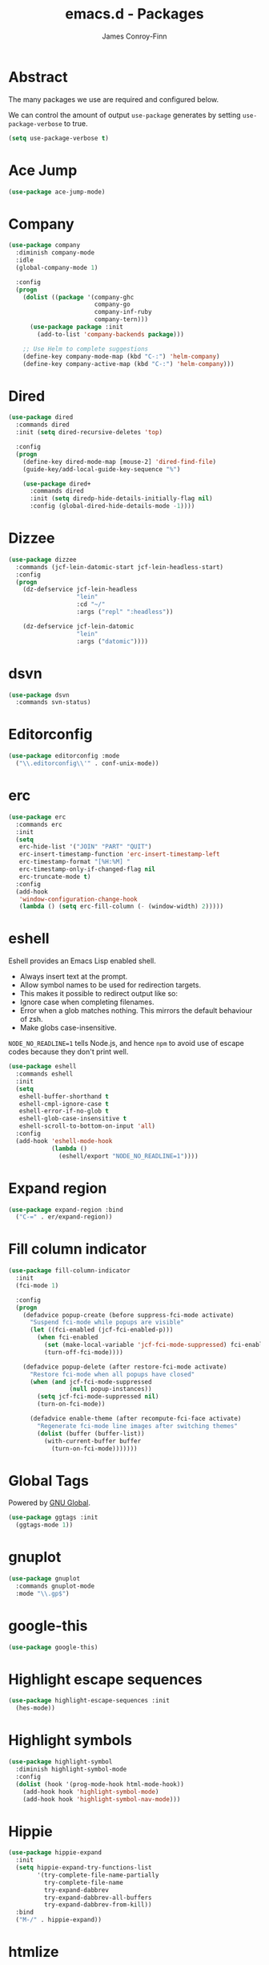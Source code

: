 #+TITLE: emacs.d - Packages
#+AUTHOR: James Conroy-Finn
#+EMAIL: james@logi.cl
#+STARTUP: content
#+OPTIONS: toc:2 num:nil ^:nil

* Abstract

  The many packages we use are required and configured below.

  We can control the amount of output ~use-package~ generates by
  setting ~use-package-verbose~ to true.

  #+begin_src emacs-lisp
    (setq use-package-verbose t)
  #+end_src

* Ace Jump

  #+begin_src emacs-lisp
    (use-package ace-jump-mode)
  #+end_src

* Company

  #+begin_src emacs-lisp
    (use-package company
      :diminish company-mode
      :idle
      (global-company-mode 1)

      :config
      (progn
        (dolist ((package '(company-ghc
                            company-go
                            company-inf-ruby
                            company-tern)))
          (use-package package :init
            (add-to-list 'company-backends package)))

        ;; Use Helm to complete suggestions
        (define-key company-mode-map (kbd "C-:") 'helm-company)
        (define-key company-active-map (kbd "C-:") 'helm-company)))
  #+end_src

* Dired

  #+begin_src emacs-lisp
    (use-package dired
      :commands dired
      :init (setq dired-recursive-deletes 'top)

      :config
      (progn
        (define-key dired-mode-map [mouse-2] 'dired-find-file)
        (guide-key/add-local-guide-key-sequence "%")

        (use-package dired+
          :commands dired
          :init (setq diredp-hide-details-initially-flag nil)
          :config (global-dired-hide-details-mode -1))))
  #+end_src

* Dizzee

  #+begin_src emacs-lisp
    (use-package dizzee
      :commands (jcf-lein-datomic-start jcf-lein-headless-start)
      :config
      (progn
        (dz-defservice jcf-lein-headless
                       "lein"
                       :cd "~/"
                       :args ("repl" ":headless"))

        (dz-defservice jcf-lein-datomic
                       "lein"
                       :args ("datomic"))))
  #+end_src
* dsvn

  #+begin_src emacs-lisp
    (use-package dsvn
      :commands svn-status)
  #+end_src

* Editorconfig

  #+begin_src emacs-lisp
    (use-package editorconfig :mode
      ("\\.editorconfig\\'" . conf-unix-mode))
  #+end_src

* erc

  #+begin_src emacs-lisp
    (use-package erc
      :commands erc
      :init
      (setq
       erc-hide-list '("JOIN" "PART" "QUIT")
       erc-insert-timestamp-function 'erc-insert-timestamp-left
       erc-timestamp-format "[%H:%M] "
       erc-timestamp-only-if-changed-flag nil
       erc-truncate-mode t)
      :config
      (add-hook
       'window-configuration-change-hook
       (lambda () (setq erc-fill-column (- (window-width) 2)))))
   #+end_src

* eshell

  Eshell provides an Emacs Lisp enabled shell.

  - Always insert text at the prompt.
  - Allow symbol names to be used for redirection targets.
  - This makes it possible to redirect output like so:
  - Ignore case when completing filenames.
  - Error when a glob matches nothing. This mirrors the default
    behaviour of zsh.
  - Make globs case-insensitive.

  ~NODE_NO_READLINE=1~ tells Node.js, and hence ~npm~ to avoid use of
  escape codes because they don't print well.

  #+begin_src emacs-lisp
    (use-package eshell
      :commands eshell
      :init
      (setq
       eshell-buffer-shorthand t
       eshell-cmpl-ignore-case t
       eshell-error-if-no-glob t
       eshell-glob-case-insensitive t
       eshell-scroll-to-bottom-on-input 'all)
      :config
      (add-hook 'eshell-mode-hook
                (lambda ()
                  (eshell/export "NODE_NO_READLINE=1"))))
  #+end_src

* Expand region

  #+begin_src emacs-lisp
    (use-package expand-region :bind
      ("C-=" . er/expand-region))
  #+end_src

* Fill column indicator

  #+begin_src emacs-lisp
    (use-package fill-column-indicator
      :init
      (fci-mode 1)

      :config
      (progn
        (defadvice popup-create (before suppress-fci-mode activate)
          "Suspend fci-mode while popups are visible"
          (let ((fci-enabled (jcf-fci-enabled-p)))
            (when fci-enabled
              (set (make-local-variable 'jcf-fci-mode-suppressed) fci-enabled)
              (turn-off-fci-mode))))

        (defadvice popup-delete (after restore-fci-mode activate)
          "Restore fci-mode when all popups have closed"
          (when (and jcf-fci-mode-suppressed
                     (null popup-instances))
            (setq jcf-fci-mode-suppressed nil)
            (turn-on-fci-mode))

          (defadvice enable-theme (after recompute-fci-face activate)
            "Regenerate fci-mode line images after switching themes"
            (dolist (buffer (buffer-list))
              (with-current-buffer buffer
                (turn-on-fci-mode)))))))
  #+end_src

* Global Tags

  Powered by [[http://www.gnu.org/software/global/][GNU Global]].

  #+begin_src emacs-lisp
    (use-package ggtags :init
      (ggtags-mode 1))
  #+end_src

* gnuplot

  #+begin_src emacs-lisp
    (use-package gnuplot
      :commands gnuplot-mode
      :mode "\\.gp$")
  #+end_src

* google-this

  #+begin_src emacs-lisp
    (use-package google-this)
  #+end_src

* Highlight escape sequences

  #+begin_src emacs-lisp
    (use-package highlight-escape-sequences :init
      (hes-mode))
  #+end_src

* Highlight symbols

  #+begin_src emacs-lisp
    (use-package highlight-symbol
      :diminish highlight-symbol-mode
      :config
      (dolist (hook '(prog-mode-hook html-mode-hook))
        (add-hook hook 'highlight-symbol-mode)
        (add-hook hook 'highlight-symbol-nav-mode)))
  #+end_src

* Hippie

  #+begin_src emacs-lisp
    (use-package hippie-expand
      :init
      (setq hippie-expand-try-functions-list
            '(try-complete-file-name-partially
              try-complete-file-name
              try-expand-dabbrev
              try-expand-dabbrev-all-buffers
              try-expand-dabbrev-from-kill))
      :bind
      ("M-/" . hippie-expand))
  #+end_src

* htmlize

  #+begin_src emacs-lisp
    (use-package htmlize)
  #+end_src

* ibuffer

   - Version-control support
   - Setup filters
   - Use human readable file sizes
   - Customise formats (toggle with ~`~)
   - Bind to "C-x C-b"

   #+begin_src emacs-lisp
     (use-package ibuffer
       :init
       (use-package ibuffer-vc
         :init
         (progn
           (setq
            ibuffer-filter-group-name-face 'font-lock-doc-face
            ibuffer-formats
            '((mark modified read-only vc-status-mini " "
                    (name 18 18 :left :elide)
                    " "
                    (size-h 9 -1 :right)
                    " "
                    (mode 16 16 :left :elide)
                    " "
                    filename-and-process)
              (mark modified read-only vc-status-mini " "
                    (name 18 18 :left :elide)
                    " "
                    (size-h 9 -1 :right)
                    " "
                    (mode 16 16 :left :elide)
                    " "
                    (vc-status 16 16 :left)
                    " "
                    filename-and-process)))

           (after-load 'ibuffer
             (define-ibuffer-column size-h
               (:name "Size" :inline t)
               (cond
                ((> (buffer-size) 1000000) (format "%7.1fM" (/ (buffer-size) 1000000.0)))
                ((> (buffer-size) 1000) (format "%7.1fk" (/ (buffer-size) 1000.0)))
                (t (format "%8d" (buffer-size))))))

           (defun ibuffer-set-up-preferred-filters ()
             (ibuffer-vc-set-filter-groups-by-vc-root)
             (unless (eq ibuffer-sorting-mode 'filename/process)
               (ibuffer-do-sort-by-filename/process)))

           (add-hook 'ibuffer-hook 'ibuffer-set-up-preferred-filters)))

       :bind
       ("C-x C-b" . ibuffer))
   #+end_src

* ido

  #+begin_src emacs-lisp
    (use-package ido
      :idle
      (progn
        (setq
         ido-auto-merge-work-directories-length 0
         ido-default-buffer-method 'selected-window
         ido-enable-flex-matching t
         ido-use-filename-at-point nil
         ido-use-virtual-buffers t)

        (ido-mode t)
        (ido-everywhere t)
        (use-package ido-vertical-mode :init (ido-vertical-mode 1))
        (use-package ido-ubiquitous :init (ido-ubiquitous-mode t))
        (use-package idomenu))

      :config
      (progn
        ;; Allow the same buffer to be open in different frames.
        ;;
        ;; http://www.reddit.com/r/emacs/comments/21a4p9/use_recentf_and_ido_together/cgbprem
        (add-hook
         'ido-setup-hook
         (lambda ()
           (define-key ido-completion-map [up] 'previous-history-element)))))
  #+end_src

* Key Chord

  #+BEGIN_QUOTE
  Key-chord lets you bind commands to combination of key-strokes. Here
  a "key chord" means two keys pressed simultaneously, or a single key
  quickly pressed twice.
  #+END_QUOTE

  http://www.emacswiki.org/emacs/KeyChord

  #+begin_src emacs-lisp
    (use-package key-chord
      :init
      (progn
        (setq key-chord-two-keys-delay 0.05)
        (key-chord-mode 1))

      :config
      (key-chord-define evil-insert-state-map "jj" 'evil-normal-state))
  #+end_src

* Multiple major modes

  #+begin_src emacs-lisp
    (use-package mmm-mode
      :commands mmm-mode
      :config
      (progn
        (setq
         mmm-global-mode 'buffers-with-submode-classes
         mmm-submode-decoration-level 0)

        (use-package mmm-auto)))
  #+end_src

* mwe-log-commands

  [[http://www.foldr.org/~michaelw/emacs/mwe-log-commands.el][~mwe-log-commands~]] is logs is designed for use during demos, logging
  keystrokes into a designated buffer, along with the command bound to
  them.

  #+begin_src emacs-lisp
    (use-package mwe-log-commands)
  #+end_src

* Page break lines

  #+begin_src emacs-lisp
    (use-package page-break-lines
      :diminish page-break-lines-mode
      :init
      (global-page-break-lines-mode))
  #+end_src

* project-local-variables

   The [[http://www.emacswiki.org/emacs/ProjectLocalVariables][~project-local-variables~]] package looks for a ~.emacs-project~
   file in your current directory, and evaluates its contents.

   This poses an obvious security risk as any arbitrary Lisp code will
   be evaluated when found.

   Consider replacing with the built-in [[http://www.emacswiki.org/emacs/DirectoryVariables][~directory-variables~]].

   #+begin_src emacs-lisp
     (use-package project-local-variables)
   #+end_src

* Projectile

   #+begin_src emacs-lisp
     (use-package projectile
       :commands (projectile-global-mode
                  projectile-mode)
       :init
       (projectile-global-mode))
   #+end_src

* recentf

  #+begin_src emacs-lisp
    (use-package recentf
      :init
      (recentf-mode 1)

      :config
      (setq
       recentf-max-saved-items 1000
       recentf-exclude '("/tmp/" "/ssh:")))
   #+end_src

* regex-tool

  #+begin_src emacs-lisp
    (use-package regex-tool)
  #+end_src

* Scratch

  When Emacs starts up, it contains a buffer named *scratch*, which
  is provided for evaluating Emacs Lisp expressions
  interactively. Its major mode is Lisp Interaction mode. You can
  also enable Lisp Interaction mode by typing ~M-x
  lisp-interaction-mode~.

  #+begin_src emacs-lisp
    (use-package scratch)
  #+end_src

* Smart mode line

  Disabled for now.

  #+begin_src emacs-lisp
    (use-package smart-mode-line
      :disabled t
      :init
      (progn
        (setq sml/theme nil)
        (sml/setup)))
  #+end_src

* SmartParens

  #+begin_src emacs-lisp
    (use-package smartparens
      :init
      (progn
        (smartparens-global-mode 1)
        (show-smartparens-global-mode +1))

      :config
      (progn
        ;; Enable smartparens everywhere
        (require 'smartparens-config)

        ;; Require and disable paredit because some packages rely on it.
        (require 'paredit)
        (disable-paredit-mode)

        (setq
         smartparens-strict-mode t
         sp-autoinsert-if-followed-by-word t
         sp-autoskip-closing-pair 'always
         sp-base-key-bindings 'paredit
         sp-hybrid-kill-entire-symbol nil)

        (sp-use-paredit-bindings))

        (sp-with-modes '(markdown-mode gfm-mode rst-mode)
          (sp-local-pair "*" "*" :bind "C-*")
          (sp-local-tag "2" "**" "**")
          (sp-local-tag "s" "```scheme" "```")
          (sp-local-tag "<"  "<_>" "</_>" :transform 'sp-match-sgml-tags))

        (sp-with-modes '(html-mode sgml-mode)
          (sp-local-pair "<" ">"))

        ;; Close a backtick with another backtick in clojure-mode
        (sp-local-pair 'clojure-mode "`" "`" :when '(sp-in-string-p))

        (sp-local-pair 'emacs-lisp-mode "`" nil :when '(sp-in-string-p)))
  #+end_src

* smex

  #+begin_src emacs-lisp
    (use-package smex :init
      (setq smex-save-file
            (expand-file-name ".smex-items" user-emacs-directory)))
  #+end_src

* The Silver Surfer (~ag~)

  A [[https://github.com/ggreer/the_silver_searcher][code searching tool]] similar to ack, with a focus on speed.

  Can be [[https://github.com/ggreer/the_silver_searcher#installation][installed]] via Homebrew on OS X.

  #+begin_src emacs-lisp
    (defvar executable-ag-available?
      (executable-find "ag"))

    (use-package ag
      :if executable-ag-available?
      :init
      (progn
        (require 'wgrep-ag)
        (setq-default ag-highlight-search t))
      :bind
      ("M-?" . ag-project))
  #+end_src

* Undo tree

  #+begin_src emacs-lisp
    (use-package undo-tree
      :diminish undo-tree
      :init
      (global-undo-tree-mode))
  #+end_src

* Unfill

 #+begin_src emacs-lisp
   (use-package unfill)
  #+end_src

* Vagrant

  vagrant.el allows us to more easily manage Vagrant boxes.

  #+begin_src emacs-lisp
    (use-package vagrant
      :commands '(vagrant-destroy
                  vagrant-edit
                  vagrant-halt
                  vagrant-provision
                  vagrant-reload
                  vagrant-resume
                  vagrant-ssh
                  vagrant-status
                  vagrant-suspend
                  vagrant-up))
  #+end_src

  Vagrant TRAMP adds an Emacs TRAMP method for Vagrant boxes.

  #+begin_src emacs-lisp
    (use-package tramp
      :config
      (use-package vagrant-tramp))
  #+end_src

* wgrep

   [[https://github.com/mhayashi1120/Emacs-wgrep][~wgrep~]] makes the ~grep~, and ~ag~ buffers writable so you can make
   changes to your search results.

   #+begin_src emacs-lisp
     (use-package wgrep)
   #+end_src

* Whitespace cleanup

  #+begin_src emacs-lisp
    (use-package whitespace-cleanup-mode :init
      (global-whitespace-cleanup-mode t))
  #+end_src

* Yasnippet

  #+begin_src emacs-lisp
    (use-package yasnippet
      :idle
      (yas-global-mode 1)

      :config
      (progn
        (use-package string-utils)

        (let ((snippets-dir (expand-file-name "snippets" user-emacs-directory)))
          (if (f-directory? snippets-dir)
              (setq yas-snippet-dirs snippets-dir)))))
  #+end_src

